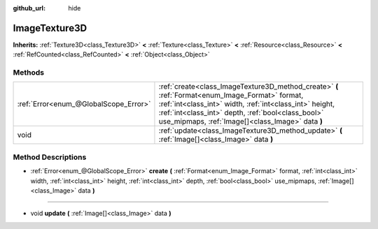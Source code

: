 :github_url: hide

.. Generated automatically by doc/tools/makerst.py in Godot's source tree.
.. DO NOT EDIT THIS FILE, but the ImageTexture3D.xml source instead.
.. The source is found in doc/classes or modules/<name>/doc_classes.

.. _class_ImageTexture3D:

ImageTexture3D
==============

**Inherits:** :ref:`Texture3D<class_Texture3D>` **<** :ref:`Texture<class_Texture>` **<** :ref:`Resource<class_Resource>` **<** :ref:`RefCounted<class_RefCounted>` **<** :ref:`Object<class_Object>`



Methods
-------

+---------------------------------------+----------------------------------------------------------------------------------------------------------------------------------------------------------------------------------------------------------------------------------------------------------------------+
| :ref:`Error<enum_@GlobalScope_Error>` | :ref:`create<class_ImageTexture3D_method_create>` **(** :ref:`Format<enum_Image_Format>` format, :ref:`int<class_int>` width, :ref:`int<class_int>` height, :ref:`int<class_int>` depth, :ref:`bool<class_bool>` use_mipmaps, :ref:`Image[]<class_Image>` data **)** |
+---------------------------------------+----------------------------------------------------------------------------------------------------------------------------------------------------------------------------------------------------------------------------------------------------------------------+
| void                                  | :ref:`update<class_ImageTexture3D_method_update>` **(** :ref:`Image[]<class_Image>` data **)**                                                                                                                                                                       |
+---------------------------------------+----------------------------------------------------------------------------------------------------------------------------------------------------------------------------------------------------------------------------------------------------------------------+

Method Descriptions
-------------------

.. _class_ImageTexture3D_method_create:

- :ref:`Error<enum_@GlobalScope_Error>` **create** **(** :ref:`Format<enum_Image_Format>` format, :ref:`int<class_int>` width, :ref:`int<class_int>` height, :ref:`int<class_int>` depth, :ref:`bool<class_bool>` use_mipmaps, :ref:`Image[]<class_Image>` data **)**

----

.. _class_ImageTexture3D_method_update:

- void **update** **(** :ref:`Image[]<class_Image>` data **)**

.. |virtual| replace:: :abbr:`virtual (This method should typically be overridden by the user to have any effect.)`
.. |const| replace:: :abbr:`const (This method has no side effects. It doesn't modify any of the instance's member variables.)`
.. |vararg| replace:: :abbr:`vararg (This method accepts any number of arguments after the ones described here.)`
.. |constructor| replace:: :abbr:`constructor (This method is used to construct a type.)`
.. |operator| replace:: :abbr:`operator (This method describes a valid operator to use with this type as left-hand operand.)`
